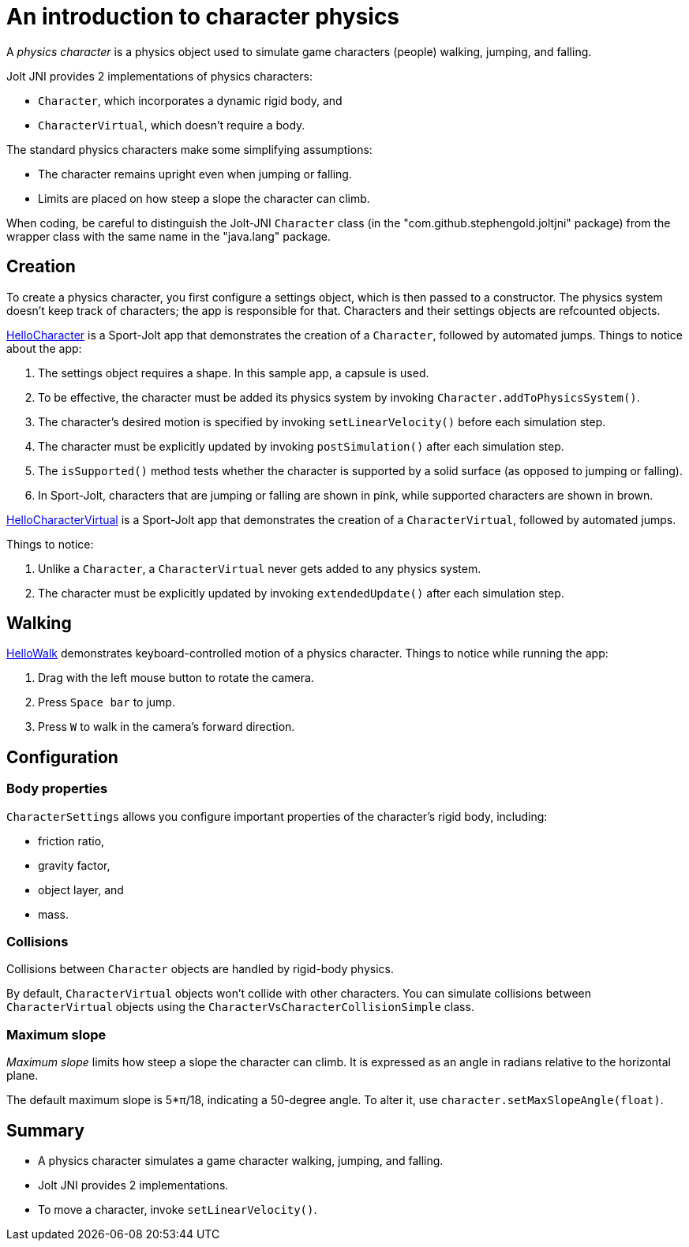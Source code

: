 = An introduction to character physics
:experimental:
:page-pagination:
:pi: &#960;
:Project: Jolt JNI
:ProjectAdj: Jolt-JNI
:Sport: Sport-Jolt
:url-tutorial: https://github.com/stephengold/jolt-jni-docs/blob/master/java-apps/src/main/java/com/github/stephengold/sportjolt/javaapp/sample

A _physics character_ is a physics object
used to simulate game characters (people) walking, jumping, and falling.

{Project} provides 2 implementations of physics characters:

* `Character`, which incorporates a dynamic rigid body, and
* `CharacterVirtual`, which doesn't require a body.

The standard physics characters make some simplifying assumptions:

* The character remains upright even when jumping or falling.
* Limits are placed on how steep a slope the character can climb.

When coding, be careful to distinguish the {ProjectAdj} `Character` class
(in the "com.github.stephengold.joltjni" package)
from the wrapper class with the same name in the "java.lang" package.


== Creation

To create a physics character, you first configure a settings object,
which is then passed to a constructor.
The physics system doesn't keep track of characters;
the app is responsible for that.
Characters and their settings objects are refcounted objects.

{url-tutorial}/HelloCharacter.java[HelloCharacter] is a {Sport} app
that demonstrates the creation of a `Character`,
followed by automated jumps.
Things to notice about the app:

. The settings object requires a shape.
  In this sample app, a capsule is used.
. To be effective, the character must be added its physics system
  by invoking `Character.addToPhysicsSystem()`.
. The character's desired motion is specified
  by invoking `setLinearVelocity()` before each simulation step.
. The character must be explicitly updated
  by invoking `postSimulation()` after each simulation step.
. The `isSupported()` method tests whether the character is supported
  by a solid surface (as opposed to jumping or falling).
. In {Sport}, characters that are jumping or falling are shown in pink,
  while supported characters are shown in brown.

{url-tutorial}/HelloCharacterVirtual.java[HelloCharacterVirtual] is a {Sport} app
that demonstrates the creation of a `CharacterVirtual`,
followed by automated jumps.

Things to notice:

. Unlike a `Character`,
  a `CharacterVirtual` never gets added to any physics system.
. The character must be explicitly updated
  by invoking `extendedUpdate()` after each simulation step.


== Walking

{url-tutorial}/HelloWalk.java[HelloWalk] demonstrates
keyboard-controlled motion of a physics character.
Things to notice while running the app:

. Drag with the left mouse button to rotate the camera.
. Press kbd:[Space bar] to jump.
. Press kbd:[W] to walk in the camera's forward direction.


== Configuration

=== Body properties

`CharacterSettings` allows you configure
important properties of the character's rigid body, including:

* friction ratio,
* gravity factor,
* object layer, and
* mass.

=== Collisions

Collisions between `Character` objects are handled by rigid-body physics.

By default, `CharacterVirtual` objects won't collide with other characters.
You can simulate collisions between `CharacterVirtual` objects using
the `CharacterVsCharacterCollisionSimple` class.

=== Maximum slope

_Maximum slope_ limits how steep a slope the character can climb.
It is expressed as an angle in radians relative to the horizontal plane.

The default maximum slope is 5*{pi}/18, indicating a 50-degree angle.
To alter it, use `character.setMaxSlopeAngle(float)`.


== Summary

* A physics character simulates a game character walking, jumping, and falling.
* {Project} provides 2 implementations.
* To move a character, invoke `setLinearVelocity()`.
